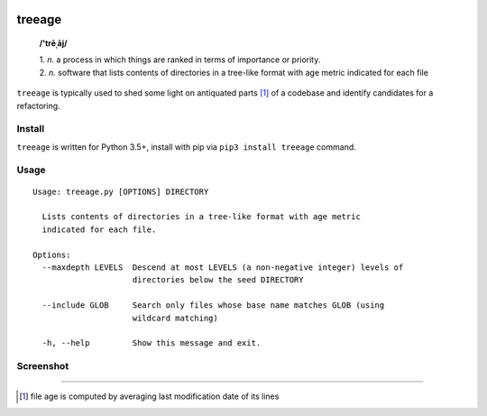 .. image:: http://github.com/kraymer/treeage/workflows/build/badge.svg
   :target: https://github.com/kraymer/treeage/actions   
.. image:: http://img.shields.io/pypi/v/treeage.svg
   :target: https://pypi.python.org/pypi/treeage
.. image:: https://codecov.io/gh/Kraymer/treeage/branch/master/graph/badge.svg?token=NWHZ0T10O2
   :target: https://codecov.io/gh/Kraymer/treeage
.. image:: https://img.shields.io/badge/releases-atom-orange.svg
   :target: https://github.com/Kraymer/treeage/releases.atom

.. pypi

treeage
=======

    **/'trēˌāj/**
    
    | 1. *n.* a process in which things are ranked in terms of importance or priority.
    | 2. *n.* software that lists contents of directories in a tree-like format with age metric indicated for each file

``treeage`` is typically used to shed some light on antiquated parts [#f1]_ of a codebase and identify candidates for a refactoring.

Install
-------

``treeage`` is written for Python 3.5+, install with pip via ``pip3 install treeage`` command.

Usage
-----

::

    Usage: treeage.py [OPTIONS] DIRECTORY    

      Lists contents of directories in a tree-like format with age metric
      indicated for each file.    

    Options:
      --maxdepth LEVELS  Descend at most LEVELS (a non-negative integer) levels of
                         directories below the seed DIRECTORY    

      --include GLOB     Search only files whose base name matches GLOB (using
                         wildcard matching)    

      -h, --help         Show this message and exit.    


Screenshot
----------

.. image:: https://github.com/Kraymer/treeage/blob/master/docs/screenshot.png

----

.. rubric:: 

.. [#f1] file age is computed by averaging last modification date of its lines
